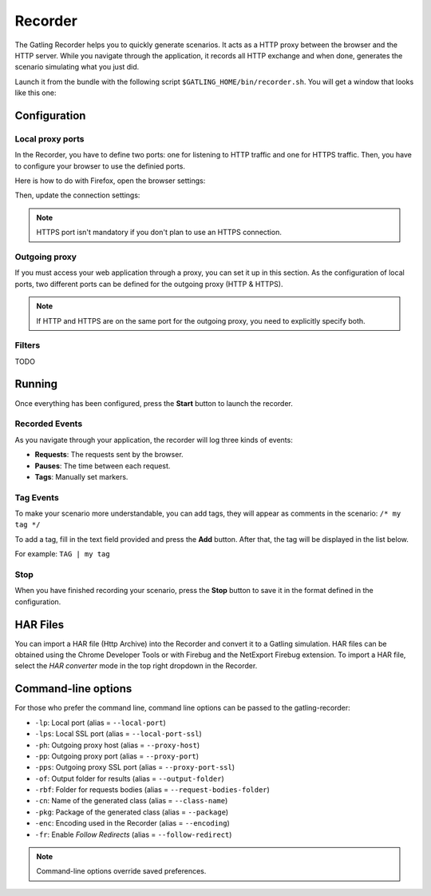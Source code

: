 ********
Recorder
********

The Gatling Recorder helps you to quickly generate scenarios. It acts as a HTTP proxy between the browser and the HTTP server. While you navigate through the application, it records all HTTP exchange and when done, generates the scenario simulating what you just did.

Launch it from the bundle with the following script ``$GATLING_HOME/bin/recorder.sh``.
You will get a window that looks like this one:

.. image:: img/recorder.png

Configuration
=============

Local proxy ports
-----------------

In the Recorder, you have to define two ports: one for listening to HTTP traffic and one for HTTPS traffic. Then, you have to configure your browser to use the definied ports.

Here is how to do with Firefox, open the browser settings:

.. image:: img/recorder-browser_settings.png

Then, update the connection settings:

.. image:: img/recorder-browser_advanced_settings.png

.. note:: HTTPS port isn't mandatory if you don't plan to use an HTTPS connection.


Outgoing proxy
--------------

If you must access your web application through a proxy, you can set it up in this section. As the configuration of local ports, two different ports can be defined for the outgoing proxy (HTTP & HTTPS).

.. note:: If HTTP and HTTPS are on the same port for the outgoing proxy, you need to explicitly specify both.


Filters
-------

TODO 

Running
=======

Once everything has been configured, press the **Start** button to launch the recorder.

Recorded Events
---------------

As you navigate through your application, the recorder will log three kinds of events:

* **Requests**: The requests sent by the browser.
* **Pauses**: The time between each request.
* **Tags**: Manually set markers.

Tag Events
----------

To make your scenario more understandable, you can add tags, they will appear as comments in the scenario: ``/* my tag */``

To add a tag, fill in the text field provided and press the **Add** button. After that, the tag will be displayed in the list below.

For example: ``TAG | my tag``


Stop
----

When you have finished recording your scenario, press the **Stop** button to save it in the format defined in the configuration.

HAR Files
=========

You can import a HAR file (Http Archive) into the Recorder and convert it to a Gatling simulation. HAR files can be obtained using the Chrome Developer Tools or with Firebug and the NetExport Firebug extension. To import a HAR file, select the *HAR converter* mode in the top right dropdown in the Recorder.


Command-line options
====================

For those who prefer the command line, command line options can be passed to the gatling-recorder:

* ``-lp``: Local port (alias = ``--local-port``)
* ``-lps``: Local SSL port (alias = ``--local-port-ssl``)
* ``-ph``: Outgoing proxy host (alias = ``--proxy-host``)
* ``-pp``: Outgoing proxy port (alias = ``--proxy-port``)
* ``-pps``: Outgoing proxy SSL port (alias = ``--proxy-port-ssl``)
* ``-of``: Output folder for results (alias = ``--output-folder``)
* ``-rbf``: Folder for requests bodies (alias = ``--request-bodies-folder``)
* ``-cn``: Name of the generated class (alias = ``--class-name``)
* ``-pkg``: Package of the generated class (alias = ``--package``)
* ``-enc``: Encoding used in the Recorder (alias = ``--encoding``)
* ``-fr``: Enable *Follow Redirects* (alias = ``--follow-redirect``)

.. note:: Command-line options override saved preferences.
